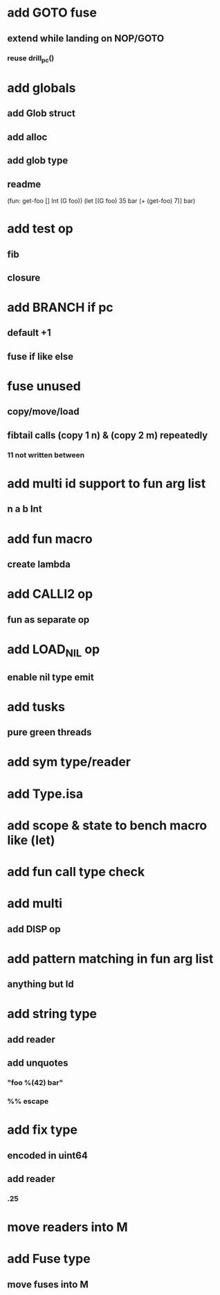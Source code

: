 * add GOTO fuse
** extend while landing on NOP/GOTO
*** reuse drill_pc()
* add globals
** add Glob struct
** add alloc
** add glob type
** readme
(fun: get-foo [] Int (G foo))
(let [(G foo) 35 bar (+ (get-foo) 7)] bar)
* add test op
** fib
** closure
* add BRANCH if pc
** default +1
** fuse if like else
* fuse unused
** copy/move/load
** fibtail calls (copy 1 n) & (copy 2 m) repeatedly
*** 11 not written between
* add multi id support to fun arg list
** n a b Int
* add fun macro
** create lambda
* add CALLI2 op
** fun as separate op
* add LOAD_NIL op
** enable nil type emit
* add tusks
** pure green threads
* add sym type/reader
* add Type.isa
* add scope & state to bench macro like (let)
* add fun call type check
* add multi
** add DISP op
* add pattern matching in fun arg list
** anything but Id
* add string type
** add reader
** add unquotes
*** "foo %(42) bar"
*** %% escape
* add fix type
** encoded in uint64
** add reader
*** .25
* move readers into M
* add Fuse type
** move fuses into M

